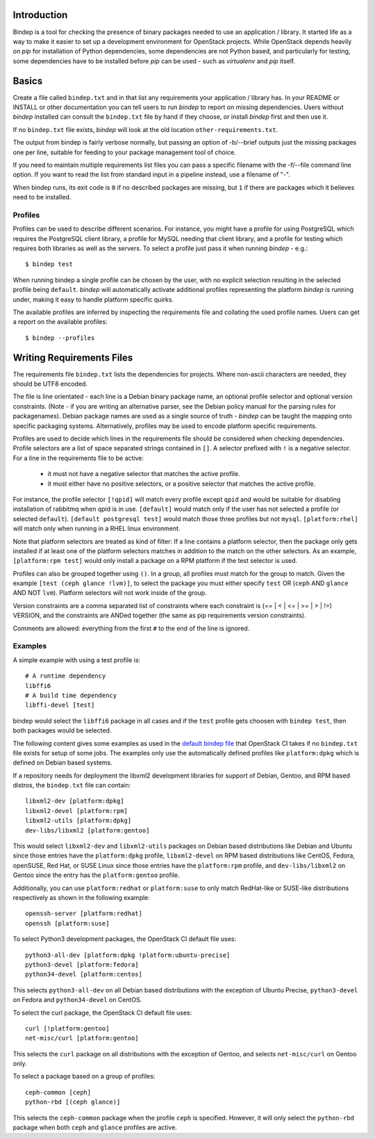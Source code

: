 Introduction
============

Bindep is a tool for checking the presence of binary packages needed to
use an application / library. It started life as a way to make it easier to set
up a development environment for OpenStack projects. While OpenStack depends
heavily on `pip` for installation of Python dependencies, some dependencies are
not Python based, and particularly for testing, some dependencies have to be
installed before `pip` can be used - such as `virtualenv` and `pip` itself.

Basics
======

Create a file called ``bindep.txt`` and in that list any
requirements your application / library has. In your README or INSTALL or
other documentation you can tell users to run `bindep` to report on missing
dependencies. Users without `bindep` installed can consult the
``bindep.txt`` file by hand if they choose, or install `bindep`
first and then use it.

If no ``bindep.txt`` file exists, `bindep` will look at the
old location ``other-requirements.txt``.

The output from bindep is fairly verbose normally, but passing an option of
-b/--brief outputs just the missing packages one per line, suitable for feeding
to your package management tool of choice.

If you need to maintain multiple requirements list files you can pass a
specific filename with the -f/--file command line option. If you want to read
the list from standard input in a pipeline instead, use a filename of "-".

When bindep runs, its exit code is ``0`` if no described packages are missing,
but ``1`` if there are packages which it believes need to be installed.

Profiles
--------

Profiles can be used to describe different scenarios. For instance, you might
have a profile for using PostgreSQL which requires the PostgreSQL client
library, a profile for MySQL needing that client library, and a profile for
testing which requires both libraries as well as the servers. To select a
profile just pass it when running `bindep` - e.g.::

    $ bindep test

When running bindep a single profile can be chosen by the user, with no
explicit selection resulting in the selected profile being ``default``.
`bindep` will automatically activate additional profiles representing the
platform `bindep` is running under, making it easy to handle platform specific
quirks.

The available profiles are inferred by inspecting the requirements file
and collating the used profile names. Users can get a report on the 
available profiles::

    $ bindep --profiles


Writing Requirements Files
==========================

The requirements file ``bindep.txt`` lists the dependencies for
projects. Where non-ascii characters are needed, they should be UTF8 encoded.

The file is line orientated - each line is a Debian binary package name, an
optional profile selector and optional version constraints. (Note - if you are
writing an alternative parser, see the Debian policy manual for the parsing
rules for packagenames). Debian package names are used as a single source of
truth - `bindep` can be taught the mapping onto specific packaging systems.
Alternatively, profiles may be used to encode platform specific requirements.

Profiles are used to decide which lines in the requirements file should be
considered when checking dependencies. Profile selectors are a list of space
separated strings contained in ``[]``. A selector prefixed with ``!`` is a negative
selector. For a line in the requirements file to be active:

 * it must not have a negative selector that matches the active profile.
 * it must either have no positive selectors, or a positive selector that
   matches the active profile.

For instance, the profile selector ``[!qpid]`` will match every profile except
``qpid`` and would be suitable for disabling installation of rabbitmq when qpid
is in use. ``[default]`` would match only if the user has not selected a
profile (or selected ``default``). ``[default postgresql test]`` would match
those three profiles but not ``mysql``. ``[platform:rhel]`` will match only
when running in a RHEL linux environment.

Note that platform selectors are treated as kind of filter: If a line
contains a platform selector, then the package only gets installed if
at least one of the platform selectors matches in addition to the
match on the other selectors. As an example, ``[platform:rpm test]``
would only install a package on a RPM platform if the test selector is
used.

Profiles can also be grouped together using ``()``. In a group, all profiles
must match for the group to match. Given the example
``[test (ceph glance !lvm)]``, to select the package you must either specify
``test`` OR (``ceph`` AND ``glance`` AND NOT ``lvm``). Platform selectors will
not work inside of the group.

Version constraints are a comma separated list of constraints where each
constraint is  (== | < | <= | >= | > | !=) VERSION, and the constraints are ANDed
together (the same as pip requirements version constraints).

Comments are allowed: everything from the first ``#`` to the end of the line is
ignored.

Examples
--------

A simple example with using a test profile is::

    # A runtime dependency
    libffi6
    # A build time dependency
    libffi-devel [test]

bindep would select the ``libffi6`` package in all cases and if the
``test`` profile gets choosen with ``bindep test``, then both packages
would be selected.

The following content gives some examples as used in the `default bindep file
<http://git.openstack.org/cgit/openstack-infra/project-config/tree/nodepool/elements/bindep-fallback.txt>`_
that OpenStack CI takes if no ``bindep.txt`` file exists for setup of
some jobs. The examples only use the automatically defined profiles
like ``platform:dpkg`` which is defined on Debian based systems.

If a repository needs for deployment the libxml2 development
libraries for support of Debian, Gentoo, and RPM based distros, the
``bindep.txt`` file can contain::

    libxml2-dev [platform:dpkg]
    libxml2-devel [platform:rpm]
    libxml2-utils [platform:dpkg]
    dev-libs/libxml2 [platform:gentoo]

This would select ``libxml2-dev`` and ``libxml2-utils`` packages on
Debian based distributions like Debian and Ubuntu since those entries
have the ``platform:dpkg`` profile, ``libxml2-devel`` on RPM based
distributions like CentOS, Fedora, openSUSE, Red Hat, or SUSE Linux
since those entries have the ``platform:rpm`` profile, and
``dev-libs/libxml2`` on Gentoo since the entry has the
``platform:gentoo`` profile.

Additionally, you can use ``platform:redhat`` or ``platform:suse`` to only
match RedHat-like or SUSE-like distributions respectively as shown in the
following example::

    openssh-server [platform:redhat]
    openssh [platform:suse]

To select Python3 development packages, the OpenStack CI default file uses::

    python3-all-dev [platform:dpkg !platform:ubuntu-precise]
    python3-devel [platform:fedora]
    python34-devel [platform:centos]

This selects ``python3-all-dev`` on all Debian based distributions
with the exception of Ubuntu Precise, ``python3-devel`` on Fedora and
``python34-devel`` on CentOS.

To select the curl package, the OpenStack CI default file uses::

    curl [!platform:gentoo]
    net-misc/curl [platform:gentoo]

This selects the ``curl`` package on all distributions with the
exception of Gentoo, and selects ``net-misc/curl`` on Gentoo only.

To select a package based on a group of profiles::

    ceph-common [ceph]
    python-rbd [(ceph glance)]

This selects the ``ceph-common`` package when the profile ``ceph`` is
specified. However, it will only select the ``python-rbd`` package when both
``ceph`` and ``glance`` profiles are active.
